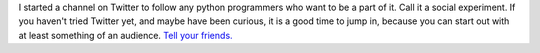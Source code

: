 I started a channel on Twitter to follow any python programmers who want
to be a part of it. Call it a social experiment. If you haven't tried
Twitter yet, and maybe have been curious, it is a good time to jump in,
because you can start out with at least something of an audience.
`Tell your friends. <http://twitter.com/pythoncoders>`__

